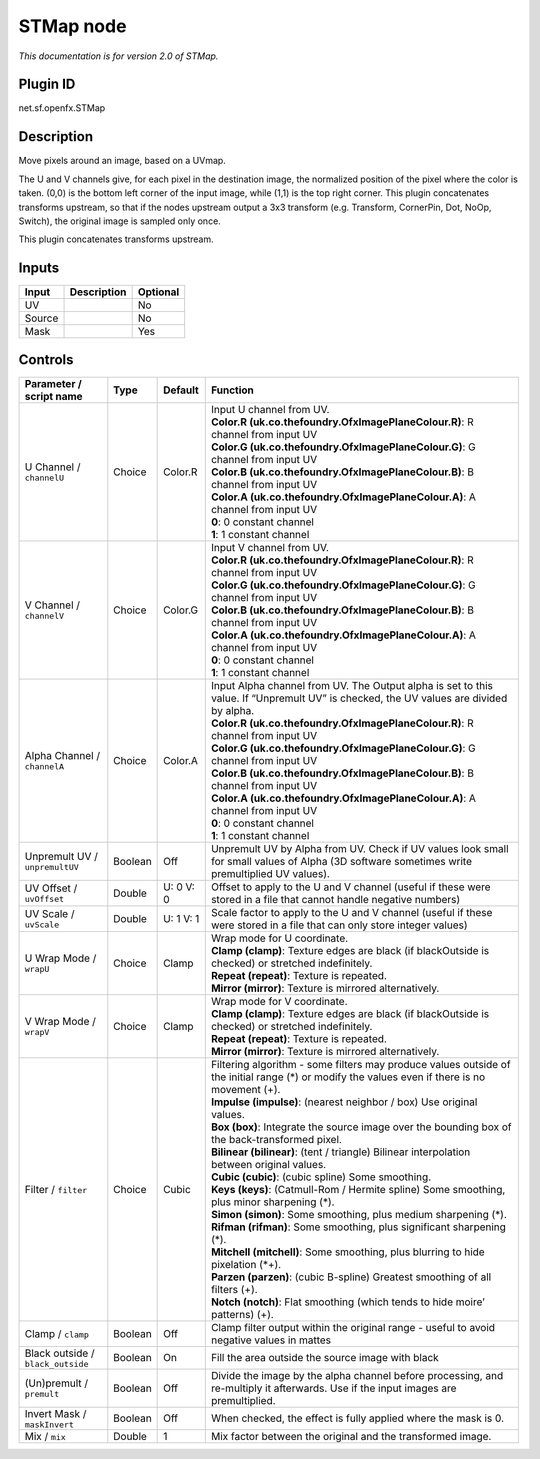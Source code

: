 .. _net.sf.openfx.STMap:

STMap node
==========

|pluginIcon| 

*This documentation is for version 2.0 of STMap.*

Plugin ID
-----------

net.sf.openfx.STMap

Description
-----------

Move pixels around an image, based on a UVmap.

The U and V channels give, for each pixel in the destination image, the normalized position of the pixel where the color is taken. (0,0) is the bottom left corner of the input image, while (1,1) is the top right corner. This plugin concatenates transforms upstream, so that if the nodes upstream output a 3x3 transform (e.g. Transform, CornerPin, Dot, NoOp, Switch), the original image is sampled only once.

This plugin concatenates transforms upstream.

Inputs
------

+--------+-------------+----------+
| Input  | Description | Optional |
+========+=============+==========+
| UV     |             | No       |
+--------+-------------+----------+
| Source |             | No       |
+--------+-------------+----------+
| Mask   |             | Yes      |
+--------+-------------+----------+

Controls
--------

.. tabularcolumns:: |>{\raggedright}p{0.2\columnwidth}|>{\raggedright}p{0.06\columnwidth}|>{\raggedright}p{0.07\columnwidth}|p{0.63\columnwidth}|

.. cssclass:: longtable

+-----------------------------------+---------+-----------+-------------------------------------------------------------------------------------------------------------------------------------------------+
| Parameter / script name           | Type    | Default   | Function                                                                                                                                        |
+===================================+=========+===========+=================================================================================================================================================+
| U Channel / ``channelU``          | Choice  | Color.R   | | Input U channel from UV.                                                                                                                      |
|                                   |         |           | | **Color.R (uk.co.thefoundry.OfxImagePlaneColour.R)**: R channel from input UV                                                                 |
|                                   |         |           | | **Color.G (uk.co.thefoundry.OfxImagePlaneColour.G)**: G channel from input UV                                                                 |
|                                   |         |           | | **Color.B (uk.co.thefoundry.OfxImagePlaneColour.B)**: B channel from input UV                                                                 |
|                                   |         |           | | **Color.A (uk.co.thefoundry.OfxImagePlaneColour.A)**: A channel from input UV                                                                 |
|                                   |         |           | | **0**: 0 constant channel                                                                                                                     |
|                                   |         |           | | **1**: 1 constant channel                                                                                                                     |
+-----------------------------------+---------+-----------+-------------------------------------------------------------------------------------------------------------------------------------------------+
| V Channel / ``channelV``          | Choice  | Color.G   | | Input V channel from UV.                                                                                                                      |
|                                   |         |           | | **Color.R (uk.co.thefoundry.OfxImagePlaneColour.R)**: R channel from input UV                                                                 |
|                                   |         |           | | **Color.G (uk.co.thefoundry.OfxImagePlaneColour.G)**: G channel from input UV                                                                 |
|                                   |         |           | | **Color.B (uk.co.thefoundry.OfxImagePlaneColour.B)**: B channel from input UV                                                                 |
|                                   |         |           | | **Color.A (uk.co.thefoundry.OfxImagePlaneColour.A)**: A channel from input UV                                                                 |
|                                   |         |           | | **0**: 0 constant channel                                                                                                                     |
|                                   |         |           | | **1**: 1 constant channel                                                                                                                     |
+-----------------------------------+---------+-----------+-------------------------------------------------------------------------------------------------------------------------------------------------+
| Alpha Channel / ``channelA``      | Choice  | Color.A   | | Input Alpha channel from UV. The Output alpha is set to this value. If “Unpremult UV” is checked, the UV values are divided by alpha.         |
|                                   |         |           | | **Color.R (uk.co.thefoundry.OfxImagePlaneColour.R)**: R channel from input UV                                                                 |
|                                   |         |           | | **Color.G (uk.co.thefoundry.OfxImagePlaneColour.G)**: G channel from input UV                                                                 |
|                                   |         |           | | **Color.B (uk.co.thefoundry.OfxImagePlaneColour.B)**: B channel from input UV                                                                 |
|                                   |         |           | | **Color.A (uk.co.thefoundry.OfxImagePlaneColour.A)**: A channel from input UV                                                                 |
|                                   |         |           | | **0**: 0 constant channel                                                                                                                     |
|                                   |         |           | | **1**: 1 constant channel                                                                                                                     |
+-----------------------------------+---------+-----------+-------------------------------------------------------------------------------------------------------------------------------------------------+
| Unpremult UV / ``unpremultUV``    | Boolean | Off       | Unpremult UV by Alpha from UV. Check if UV values look small for small values of Alpha (3D software sometimes write premultiplied UV values).   |
+-----------------------------------+---------+-----------+-------------------------------------------------------------------------------------------------------------------------------------------------+
| UV Offset / ``uvOffset``          | Double  | U: 0 V: 0 | Offset to apply to the U and V channel (useful if these were stored in a file that cannot handle negative numbers)                              |
+-----------------------------------+---------+-----------+-------------------------------------------------------------------------------------------------------------------------------------------------+
| UV Scale / ``uvScale``            | Double  | U: 1 V: 1 | Scale factor to apply to the U and V channel (useful if these were stored in a file that can only store integer values)                         |
+-----------------------------------+---------+-----------+-------------------------------------------------------------------------------------------------------------------------------------------------+
| U Wrap Mode / ``wrapU``           | Choice  | Clamp     | | Wrap mode for U coordinate.                                                                                                                   |
|                                   |         |           | | **Clamp (clamp)**: Texture edges are black (if blackOutside is checked) or stretched indefinitely.                                            |
|                                   |         |           | | **Repeat (repeat)**: Texture is repeated.                                                                                                     |
|                                   |         |           | | **Mirror (mirror)**: Texture is mirrored alternatively.                                                                                       |
+-----------------------------------+---------+-----------+-------------------------------------------------------------------------------------------------------------------------------------------------+
| V Wrap Mode / ``wrapV``           | Choice  | Clamp     | | Wrap mode for V coordinate.                                                                                                                   |
|                                   |         |           | | **Clamp (clamp)**: Texture edges are black (if blackOutside is checked) or stretched indefinitely.                                            |
|                                   |         |           | | **Repeat (repeat)**: Texture is repeated.                                                                                                     |
|                                   |         |           | | **Mirror (mirror)**: Texture is mirrored alternatively.                                                                                       |
+-----------------------------------+---------+-----------+-------------------------------------------------------------------------------------------------------------------------------------------------+
| Filter / ``filter``               | Choice  | Cubic     | | Filtering algorithm - some filters may produce values outside of the initial range (*) or modify the values even if there is no movement (+). |
|                                   |         |           | | **Impulse (impulse)**: (nearest neighbor / box) Use original values.                                                                          |
|                                   |         |           | | **Box (box)**: Integrate the source image over the bounding box of the back-transformed pixel.                                                |
|                                   |         |           | | **Bilinear (bilinear)**: (tent / triangle) Bilinear interpolation between original values.                                                    |
|                                   |         |           | | **Cubic (cubic)**: (cubic spline) Some smoothing.                                                                                             |
|                                   |         |           | | **Keys (keys)**: (Catmull-Rom / Hermite spline) Some smoothing, plus minor sharpening (*).                                                    |
|                                   |         |           | | **Simon (simon)**: Some smoothing, plus medium sharpening (*).                                                                                |
|                                   |         |           | | **Rifman (rifman)**: Some smoothing, plus significant sharpening (*).                                                                         |
|                                   |         |           | | **Mitchell (mitchell)**: Some smoothing, plus blurring to hide pixelation (*+).                                                               |
|                                   |         |           | | **Parzen (parzen)**: (cubic B-spline) Greatest smoothing of all filters (+).                                                                  |
|                                   |         |           | | **Notch (notch)**: Flat smoothing (which tends to hide moire’ patterns) (+).                                                                  |
+-----------------------------------+---------+-----------+-------------------------------------------------------------------------------------------------------------------------------------------------+
| Clamp / ``clamp``                 | Boolean | Off       | Clamp filter output within the original range - useful to avoid negative values in mattes                                                       |
+-----------------------------------+---------+-----------+-------------------------------------------------------------------------------------------------------------------------------------------------+
| Black outside / ``black_outside`` | Boolean | On        | Fill the area outside the source image with black                                                                                               |
+-----------------------------------+---------+-----------+-------------------------------------------------------------------------------------------------------------------------------------------------+
| (Un)premult / ``premult``         | Boolean | Off       | Divide the image by the alpha channel before processing, and re-multiply it afterwards. Use if the input images are premultiplied.              |
+-----------------------------------+---------+-----------+-------------------------------------------------------------------------------------------------------------------------------------------------+
| Invert Mask / ``maskInvert``      | Boolean | Off       | When checked, the effect is fully applied where the mask is 0.                                                                                  |
+-----------------------------------+---------+-----------+-------------------------------------------------------------------------------------------------------------------------------------------------+
| Mix / ``mix``                     | Double  | 1         | Mix factor between the original and the transformed image.                                                                                      |
+-----------------------------------+---------+-----------+-------------------------------------------------------------------------------------------------------------------------------------------------+

.. |pluginIcon| image:: net.sf.openfx.STMap.png
   :width: 10.0%
